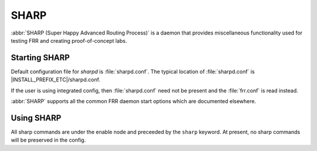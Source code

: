 .. _sharp:

*****
SHARP
*****

:abbr:`SHARP (Super Happy Advanced Routing Process)` is a daemon that provides
miscellaneous functionality used for testing FRR and creating proof-of-concept
labs.

.. _starting-sharp:

Starting SHARP
==============

Default configuration file for *sharpd* is :file:`sharpd.conf`.  The typical
location of :file:`sharpd.conf` is |INSTALL_PREFIX_ETC|/sharpd.conf.

If the user is using integrated config, then :file:`sharpd.conf` need not be
present and the :file:`frr.conf` is read instead.

.. program:: sharpd

:abbr:`SHARP` supports all the common FRR daemon start options which are
documented elsewhere.

.. _using-sharp:

Using SHARP
===========

All sharp commands are under the enable node and preceeded by the ``sharp``
keyword. At present, no sharp commands will be preserved in the config.

.. index:: sharp install
.. clicmd:: sharp install routes A.B.C.D nexthop E.F.G.H (1-1000000)

   Install up to 1,000,000 (one million) /32 routes starting at ``A.B.C.D``
   with specified nexthop ``E.F.G.H``. The nexthop is a ``NEXTHOP_TYPE_IPV4``
   and must be reachable to be installed into the kernel. The routes are
   installed into zebra as ``ZEBRA_ROUTE_SHARP`` and can be used as part of a
   normal route redistribution. Route installation time is noted in the debug
   log. When zebra successfully installs a route into the kernel and SHARP
   receives success notifications for all routes this is logged as well.

.. index:: sharp remove
.. clicmd:: sharp remove routes A.B.C.D (1-1000000)

   Remove up to 1,000,000 (one million) /32 routes starting at ``A.B.C.D``. The
   routes are removed from zebra. Route deletion start is noted in the debug
   log and when all routes have been successfully deleted the debug log will be
   updated with this information as well.

.. index:: sharp label
.. clicmd:: sharp label <ipv4|ipv6> vrf NAME label (0-1000000)

   Install a label into the kernel that causes the specified vrf NAME table to
   be used for pop and forward operations when the specified label is seen.

.. index:: sharp watch
.. clicmd:: sharp watch nexthop <A.B.C.D|X:X::X:X>

   Instruct zebra to monitor and notify sharp when the specified nexthop is
   changed. The notification from zebra is written into the debug log.
